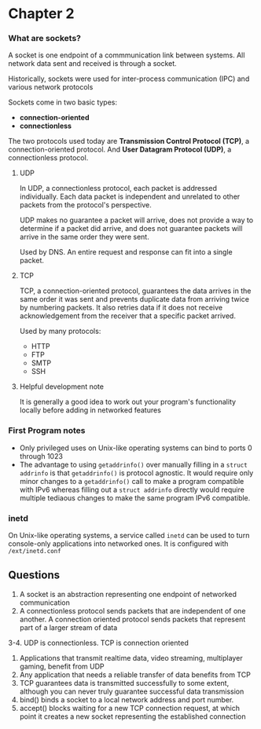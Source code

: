 * Chapter 2
*** What are sockets?
A socket is one endpoint of a commmunication link between systems. All network data sent and received is through a socket.

Historically, sockets were used for inter-process communication (IPC) and various network protocols

Sockets come in two basic types:
- *connection-oriented*
- *connectionless*

The two protocols used today are *Transmission Control Protocol (TCP)*, a connection-oriented protocol. And *User Datagram Protocol (UDP)*, a connectionless protocol.

**** UDP
In UDP, a connectionless protocol, each packet is addressed individually. Each data packet is independent and unrelated to other packets from the protocol's perspective.

UDP makes no guarantee a packet will arrive, does not provide a way to determine if a packet did arrive, and does not guarantee packets will arrive in the same order they were sent.

Used by DNS. An entire request and response can fit into a single packet.

**** TCP
TCP, a connection-oriented protocol, guarantees the data arrives in the same order it was sent and prevents duplicate data from arriving twice by numbering packets. It also retries data if it does not receive acknowledgement from the receiver that a specific packet arrived.

Used by many protocols:
- HTTP
- FTP
- SMTP
- SSH

**** Helpful development note
It is generally a good idea to work out your program's functionality locally before adding in networked features

*** First Program notes
- Only privileged uses on Unix-like operating systems can bind to ports 0 through 1023
- The advantage to using ~getaddrinfo()~ over manually filling in a ~struct addrinfo~ is that ~getaddrinfo()~ is protocol agnostic. It would require only minor changes to a ~getaddrinfo()~ call to make a program compatible with IPv6 whereas filling out a ~struct addrinfo~ directly would require multiple tediaous changes to make the same program IPv6 compatible.

*** inetd
On Unix-like operating systems, a service called ~inetd~ can be used to turn console-only applications into networked ones. It is configured with ~/ext/inetd.conf~

** Questions
1. A socket is an abstraction representing one endpoint of networked communication
2. A connectionless protocol sends packets that are independent of one another. A connection oriented protocol sends packets that represent part of a larger stream of data
3-4. UDP is connectionless. TCP is connection oriented
5. Applications that transmit realtime data, video streaming, multiplayer gaming, benefit from UDP
6. Any application that needs a reliable transfer of data benefits from TCP
7. TCP guarantees data is transmitted successfully to some extent, although you can never truly guarantee successful data transmission
9. bind() binds a socket to a local network  address and port number.
10. accept() blocks waiting for a new TCP connection request, at which point it creates a new socket representing the established connection
